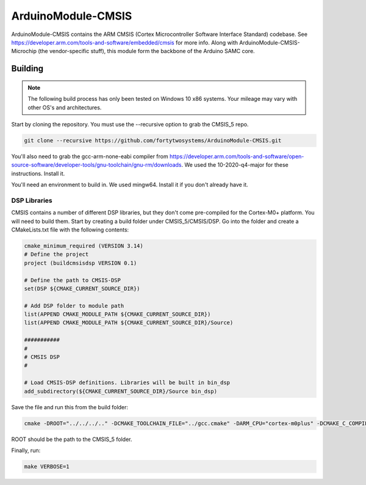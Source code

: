 ArduinoModule-CMSIS
==============================================
.. image:: https://img.shields.io/badge/version-5.7.0-brightgreen

ArduinoModule-CMSIS contains the ARM CMSIS (Cortex Microcontroller Software Interface Standard) 
codebase. See https://developer.arm.com/tools-and-software/embedded/cmsis for more info. Along with
ArduinoModule-CMSIS-Microchip (the vendor-specific stuff), this module form the backbone of the Arduino SAMC
core.

Building
--------
.. note::
    The following build process has only been tested on Windows 10 x86 systems. Your mileage may vary with other
    OS's and architectures.

Start by cloning the repository. You must use the --recursive option to grab the CMSIS_5 repo.

.. code-block:: bash

    git clone --recursive https://github.com/fortytwosystems/ArduinoModule-CMSIS.git

You'll also need to grab the gcc-arm-none-eabi compiler from 
https://developer.arm.com/tools-and-software/open-source-software/developer-tools/gnu-toolchain/gnu-rm/downloads.
We used the 10-2020-q4-major for these instructions. Install it.

You'll need an environment to build in. We used mingw64. Install it if you don't already have it.

DSP Libraries
+++++++++++++
CMSIS contains a number of different DSP libraries, but they don't come pre-compiled for the Cortex-M0+ platform.
You will need to build them. Start by creating a build folder under CMSIS_5/CMSIS/DSP. Go into the folder and create 
a CMakeLists.txt file with the following contents:

.. code-block:: cmake

    cmake_minimum_required (VERSION 3.14)
    # Define the project
    project (buildcmsisdsp VERSION 0.1)

    # Define the path to CMSIS-DSP
    set(DSP ${CMAKE_CURRENT_SOURCE_DIR})

    # Add DSP folder to module path
    list(APPEND CMAKE_MODULE_PATH ${CMAKE_CURRENT_SOURCE_DIR})
    list(APPEND CMAKE_MODULE_PATH ${CMAKE_CURRENT_SOURCE_DIR}/Source)

    ########### 
    #
    # CMSIS DSP
    #

    # Load CMSIS-DSP definitions. Libraries will be built in bin_dsp
    add_subdirectory(${CMAKE_CURRENT_SOURCE_DIR}/Source bin_dsp)

Save the file and run this from the build folder:

.. code-block:: bash

    cmake -DROOT="../../../.." -DCMAKE_TOOLCHAIN_FILE="../gcc.cmake" -DARM_CPU="cortex-m0plus" -DCMAKE_C_COMPILER="C:/Program Files (x86)/GNU Arm Embedded Toolchain/10 2020-q4-major/bin/arm-none-eabi-gcc.exe" -DCMAKE_CXX_COMPILER="C:/Program Files (x86)/GNU Arm Embedded Toolchain/10 2020-q4-major/bin/arm-none-eabi-gcc.exe" -DCMAKE_MAKE_PROGRAM="make" -G "Unix Makefiles" ..

ROOT should be the path to the CMSIS_5 folder.

Finally, run:

.. code-block:: bash

    make VERBOSE=1

